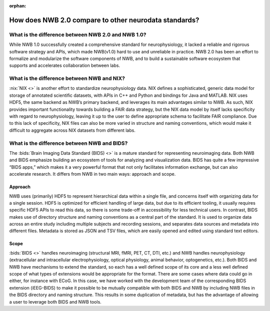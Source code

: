 :orphan:

.. _comparison-to-other-standards:

How does NWB 2.0 compare to other neurodata standards?
------------------------------------------------------

What is the difference between NWB 2.0 and NWB 1.0?
^^^^^^^^^^^^^^^^^^^^^^^^^^^^^^^^^^^^^^^^^^^^^^^^^^^

While NWB 1.0 successfully created a comprehensive standard for neurophysiology, it lacked a reliable and rigorous software strategy and APIs, which made NWB(v1.0) hard to use and unreliable in practice. NWB 2.0 has been an effort to formalize and modularize the software components of NWB, and to build a sustainable software ecosystem that supports and accelerates collaboration between labs.

What is the difference between NWB and NIX?
^^^^^^^^^^^^^^^^^^^^^^^^^^^^^^^^^^^^^^^^^^^

:nix:`NIX <>` is another effort to standardize neurophysiology data. NIX defines a sophisticated, generic data model
for storage of annotated scientific datasets, with APIs in C++ and Python and bindings for Java and MATLAB. NIX uses HDF5, the same backend as NWB’s primary backend, and leverages its main advantages similar to NWB. As such, NIX provides important functionality towards building a FAIR data strategy, but the NIX data model by itself lacks specificity with regard to neurophysiology, leaving it up to the user to define appropriate schema to facilitate FAIR compliance. Due to this lack of specificity, NIX files can also be more varied in structure and naming conventions, which would make it difficult to aggregate across NIX datasets from different labs.

What is the difference between NWB and BIDS?
^^^^^^^^^^^^^^^^^^^^^^^^^^^^^^^^^^^^^^^^^^^^

The :bids:`Brain Imaging Data Standard (BIDS) <>` is a mature standard for representing neuroimaging data. Both NWB and BIDS emphasize building an ecosystem of tools for analyzing and visualization data. BIDS has quite a few impressive “BIDS apps,” which makes it a very powerful format that not only facilitates information exchange, but can also accelerate research. It differs from NWB in two main ways: approach and scope.

Approach
~~~~~~~~

NWB uses (primarily) HDF5 to represent hierarchical data within a single file, and concerns itself with organizing data for a single session. HDF5 is optimized for efficient handling of large data, but due to its efficient tooling, it usually requires specific HDF5 APIs to read this data, so there is some trade-off in accessibility for less technical users. In contrast, BIDS makes use of directory structure and naming conventions as a central part of the standard. It is used to organize data across an entire study including multiple subjects and recording sessions, and separates data sources and metadata into different files. Metadata is stored as JSON and TSV files, which are easily opened and edited using standard text editors.

Scope
~~~~~

:bids:`BIDS <>` handles neuroimaging (structural MRI, fMRI, PET, CT, DTI, etc.) and NWB handles neurophysiology (extracellular and intracellular electrophysiology, optical physiology, animal behavior, optogenetics, etc.). Both BIDS and NWB have mechanisms to extend the standard, so each has a well defined scope of its core and a less well defined scope of what types of extensions would be appropriate for the format. There are some cases where data could go in either, for instance with ECoG. In this case, we have worked with the development team of the corresponding BIDS extension (iEEG-BIDS) to make it possible to be mutually compatible with both BIDS and NWB by including NWB files in the BIDS directory and naming structure. This results in some duplication of metadata, but has the advantage of allowing a user to leverage both BIDS and NWB tools.

